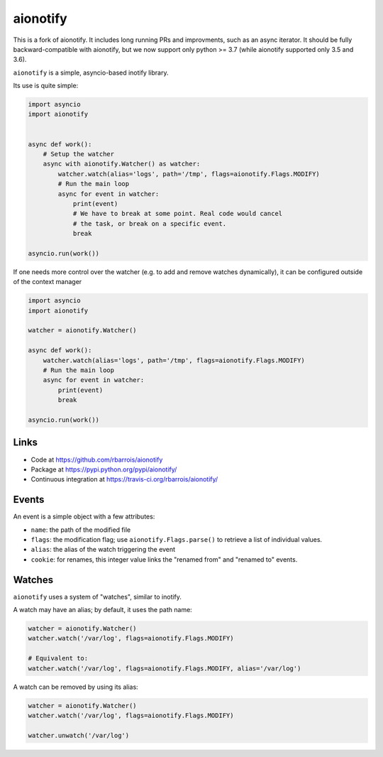 aionotify
=========

.. image:: https://secure.travis-ci.org/rbarrois/aionotify.png?branch=master
    :target: http://travis-ci.org/rbarrois/aionotify/

.. image:: https://img.shields.io/pypi/v/aionotify.svg
    :target: https://pypi.python.org/pypi/aionotify/
    :alt: Latest Version

.. image:: https://img.shields.io/pypi/pyversions/aionotify.svg
    :target: https://pypi.python.org/pypi/aionotify/
    :alt: Supported Python versions

.. image:: https://img.shields.io/pypi/wheel/aionotify.svg
    :target: https://pypi.python.org/pypi/aionotify/
    :alt: Wheel status

.. image:: https://img.shields.io/pypi/l/aionotify.svg
    :target: https://pypi.python.org/pypi/aionotify/
    :alt: License

This is a fork of aionotify. It includes long running PRs and improvments,
such as an async iterator. It should be fully backward-compatible with
aionotify, but we now support only python >= 3.7 (while aionotify supported
only 3.5 and 3.6).

``aionotify`` is a simple, asyncio-based inotify library.

Its use is quite simple:

.. code-block:: python

    import asyncio
    import aionotify


    async def work():
        # Setup the watcher
        async with aionotify.Watcher() as watcher:
            watcher.watch(alias='logs', path='/tmp', flags=aionotify.Flags.MODIFY)
            # Run the main loop
            async for event in watcher:
                print(event)
                # We have to break at some point. Real code would cancel
                # the task, or break on a specific event.
                break

    asyncio.run(work())

If one needs more control over the watcher (e.g. to add and remove watches
dynamically), it can be configured outside of the context manager

.. code-block:: python

    import asyncio
    import aionotify

    watcher = aionotify.Watcher()

    async def work():
        watcher.watch(alias='logs', path='/tmp', flags=aionotify.Flags.MODIFY)
        # Run the main loop
        async for event in watcher:
            print(event)
            break

    asyncio.run(work())


Links
-----

* Code at https://github.com/rbarrois/aionotify
* Package at https://pypi.python.org/pypi/aionotify/
* Continuous integration at https://travis-ci.org/rbarrois/aionotify/


Events
------

An event is a simple object with a few attributes:

* ``name``: the path of the modified file
* ``flags``: the modification flag; use ``aionotify.Flags.parse()`` to retrieve a list of individual values.
* ``alias``: the alias of the watch triggering the event
* ``cookie``: for renames, this integer value links the "renamed from" and "renamed to" events.


Watches
-------

``aionotify`` uses a system of "watches", similar to inotify.

A watch may have an alias; by default, it uses the path name:

.. code-block:: python

    watcher = aionotify.Watcher()
    watcher.watch('/var/log', flags=aionotify.Flags.MODIFY)

    # Equivalent to:
    watcher.watch('/var/log', flags=aionotify.Flags.MODIFY, alias='/var/log')


A watch can be removed by using its alias:

.. code-block:: python

    watcher = aionotify.Watcher()
    watcher.watch('/var/log', flags=aionotify.Flags.MODIFY)

    watcher.unwatch('/var/log')
